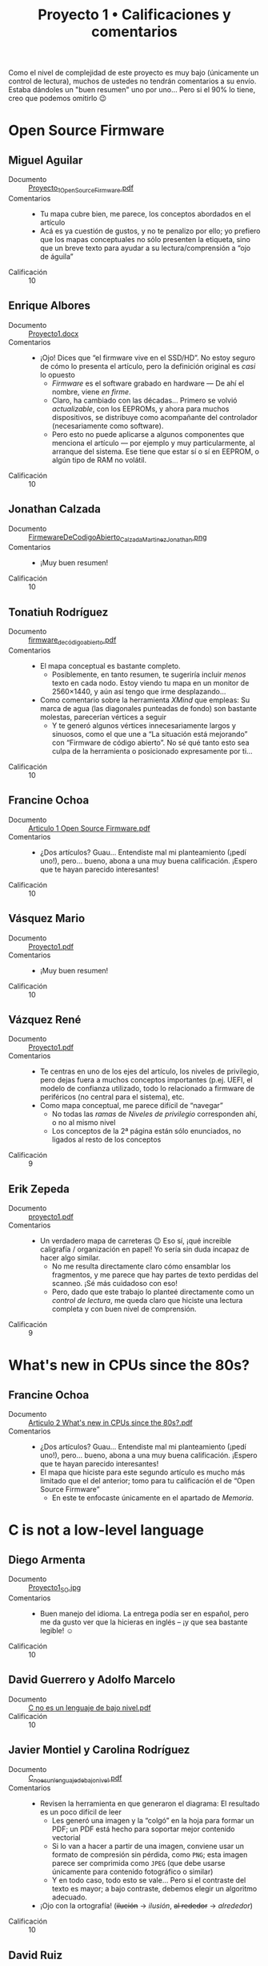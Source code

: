 #+title: Proyecto 1 • Calificaciones y comentarios
#+options: toc:nil

Como el nivel de complejidad de este proyecto es muy bajo (únicamente
un control de lectura), muchos de ustedes no tendrán comentarios a su
envío. Estaba dándoles un "buen resumen" uno por uno... Pero si el 90%
lo tiene, creo que podemos omitirlo 😉

* Open Source Firmware

** Miguel Aguilar
 - Documento :: [[./AguilarMiguel/Proyecto_1_Open_Source_Firmware.pdf][Proyecto_1_Open_Source_Firmware.pdf]]
 - Comentarios ::
   - Tu mapa cubre bien, me parece, los conceptos abordados en el artículo
   - Acá es ya cuestión de gustos, y no te penalizo por ello; yo
     prefiero que los mapas conceptuales no sólo presenten la
     etiqueta, sino que un breve texto para ayudar a su
     lectura/comprensión a “ojo de águila”
 - Calificación :: 10

** Enrique Albores
 - Documento :: [[./AlboresEnrique/Proyecto1.docx][Proyecto1.docx]]
 - Comentarios ::
   - ¡Ojo! Dices que “el firmware vive en el SSD/HD”. No estoy seguro
     de cómo lo presenta el artículo, pero la definición original es
     /casi/ lo opuesto
     - /Firmware/ es el software grabado en hardware — De ahí el
       nombre, viene /en firme/.
     - Claro, ha cambiado con las décadas... Primero se volvió
       /actualizable/, con los EEPROMs, y ahora para muchos
       dispositivos, se distribuye como acompañante del controlador
       (necesariamente como software).
     - Pero esto no puede aplicarse a algunos componentes que menciona
       el artículo — por ejemplo y muy particularmente, al arranque
       del sistema. Ese tiene que estar sí o sí en EEPROM, o algún
       tipo de RAM no volátil.
 - Calificación :: 10

** Jonathan Calzada
 - Documento :: [[./CalzadaJonathan/FirmewareDeCodigoAbierto_Calzada_MartinezJonathan.png][FirmewareDeCodigoAbierto_Calzada_MartinezJonathan.png]]
 - Comentarios ::
   - ¡Muy buen resumen!
 - Calificación :: 10

** Tonatiuh Rodríguez
 - Documento :: [[./RodríguezTonatiuh/firmware_de_código_abierto.pdf][firmware_de_código_abierto.pdf]]
 - Comentarios ::
   - El mapa conceptual es bastante completo.
     - Posiblemente, en tanto resumen, te sugeriría incluir /menos/
       texto en cada nodo. Estoy viendo tu mapa en un monitor de
       2560×1440, y aún así tengo que irme desplazando...
   - Como comentario sobre la herramienta /XMind/ que empleas: Su
     marca de agua (las diagonales punteadas de fondo) son bastante
     molestas, parecerían vértices a seguir
     - Y te generó algunos vértices innecesariamente largos y
       sinuosos, como el que une a “La situación está mejorando” con
       “Firmware de código abierto”. No sé qué tanto esto sea culpa de
       la herramienta o posicionado expresamente por ti...
 - Calificación :: 10

** Francine Ochoa
 - Documento :: [[./OchoaFrancine/Articulo 1 Open Source Firmware.pdf][Articulo 1 Open Source Firmware.pdf]]
 - Comentarios ::
   - ¿Dos artículos? Guau... Entendiste mal mi planteamiento (¡pedí
     uno!), pero... bueno, abona a una muy buena calificación. ¡Espero
     que te hayan parecido interesantes!
 - Calificación :: 10

** Vásquez Mario
 - Documento :: [[./VasquezMario/Proyecto1.pdf][Proyecto1.pdf]]
 - Comentarios ::
   - ¡Muy buen resumen!
 - Calificación :: 10

** Vázquez René
 - Documento :: [[./VazquezRene/Proyecto1.pdf][Proyecto1.pdf]]
 - Comentarios ::
   - Te centras en uno de los ejes del artículo, los niveles de
     privilegio, pero dejas fuera a muchos conceptos importantes
     (p.ej. UEFI, el modelo de confianza utilizado, todo lo
     relacionado a firmware de periféricos (no central para el
     sistema), etc.
   - Como mapa conceptual, me parece difícil de “navegar”
     - No todas las /ramas/ de /Niveles de privilegio/ corresponden
       ahí, o no al mismo nivel
     - Los conceptos de la 2ª página están sólo enunciados, no ligados
       al resto de los conceptos
 - Calificación :: 9

** Erik Zepeda
 - Documento :: [[./ZepedaErik/Proyecto1/proyecto1.pdf][proyecto1.pdf]]
 - Comentarios ::
   - Un verdadero mapa de carreteras 😉 Eso sí, ¡qué increible
     caligrafía / organización en papel! Yo sería sin duda incapaz de
     hacer algo similar.
     - No me resulta directamente claro cómo ensamblar los fragmentos,
       y me parece que hay partes de texto perdidas del scanneo. ¡Sé
       más cuidadoso con eso!
     - Pero, dado que este trabajo lo planteé directamente como un
       /control de lectura/, me queda claro que hiciste una lectura
       completa y con buen nivel de comprensión.
 - Calificación :: 9

* What's new in CPUs since the 80s?

** Francine Ochoa
 - Documento :: [[./OchoaFrancine/Articulo 2 What's new in CPUs since the 80s?.pdf][Articulo 2 What's new in CPUs since the 80s?.pdf]]
 - Comentarios ::
   - ¿Dos artículos? Guau... Entendiste mal mi planteamiento (¡pedí
     uno!), pero... bueno, abona a una muy buena calificación. ¡Espero
     que te hayan parecido interesantes!
   - El mapa que hiciste para este segundo artículo es mucho más
     limitado que el del anterior; tomo para tu calificacíón el de
     “Open Source Firmware”
     - En este te enfocaste únicamente en el apartado de /Memoria/.

* C is not a low-level language

** Diego Armenta
 - Documento :: [[./ArmentaDiego/Proyecto1_SO.jpg][Proyecto1_SO.jpg]]
 - Comentarios ::
   - Buen manejo del idioma. La entrega podía ser en español, pero me
     da gusto ver que la hicieras en inglés -- ¡y que sea bastante
     legible! ☺
 - Calificación :: 10

** David Guerrero y Adolfo Marcelo 
 - Documento :: [[./GuerreroDavid-MarceloAdolfo/C no es un lenguaje de bajo nivel.pdf][C no es un lenguaje de bajo nivel.pdf]]
 - Calificación :: 10

** Javier Montiel y Carolina Rodríguez
 - Documento :: [[./MontielJavier-RodriguezCarolina/C_no_es_un_lenguaje_de_bajo_nivel.pdf][C_no_es_un_lenguaje_de_bajo_nivel.pdf]]
 - Comentarios ::
   - Revisen la herramienta en que generaron el diagrama: El resultado
     es un poco difícil de leer
     - Les generó una imagen y la “colgó” en la hoja para formar un
       PDF; un PDF está hecho para soportar mejor contenido vectorial
     - Si lo van a hacer a partir de una imagen, conviene usar un
       formato de compresión sin pérdida, como =PNG=; esta imagen
       parece ser comprimida como =JPEG= (que debe usarse únicamente
       para contenido fotográfico o similar)
     - Y en todo caso, todo esto se vale... Pero si el contraste del
       texto es mayor; a bajo contraste, debemos elegir un algoritmo
       adecuado.
   - ¡Ojo con la ortografía! (+ilución+ → /ilusión/, +al rededor+ → /alrededor/)
 - Calificación :: 10

** David Ruiz
 - Documento :: [[./RuizDavid/PRSDSO.pdf][PRSDSO.pdf]]
 - Comentarios ::
 - Calificación :: 10

* Tearing apart =printf()=

** Daniel Cruz
 - Documento :: [[./CruzDaniel/MapaConceptual.pdf][MapaConceptual.pdf]]
 - Comentarios ::
   - Cada vez que dices /librería/ para referirte a una /biblioteca/,
     Dios mata a un gatito. Por favor... ¡Piensa en los gatitos!
     - ¿Por qué? Piensa en el símil que describen
     - A una librería vas a /comprar/ un libro. Pagas tu dinero, te
       llevas tu libro, y ese ejemplar ya no está ni estará más en su
       colección.
     - Una biblioteca te /presta/ un libro. El libro se mantiene
       siempre como parte de su acervo, y lo pueden usar –idealmente–
       todos los usuarios que lo requieran
     - Es una confusión habitual, porque en inglés, /biblioteca/ se
       dice _library_, y /librería/ se dice _book store_.
   - Para la explicación... ¿Valía la pena manejar los tres niveles de
     acercamiento que presenta el artículo? (revisa la nota que hice
     a la entrega de José Nava)
 - Calificación :: 10

** Jaime Bautista y Daniel Zanabria
 - Documentos :: [[./BautistaJaime-ZanabriaDaniel/Tearing apart printf.pdf][Tearing apart printf.pdf]], [[./BautistaJaime-ZanabriaDaniel/Proyecto 1_ Tearing apart printf().pdf][Proyecto 1_ Tearing apart printf().pdf]]
 - Comentarios ::
   - ¿Un resumen y un mapa conceptual del mismo artículo? Bueno, no
     hacía falta hacer el trabajo dos veces... Yo no me quejo por
     revisar más, pero a ustedes les tomó el doble de tiempo 😉
   - Cada vez que dices /librería/ para referirte a una /biblioteca/,
     Dios mata a un gatito. Por favor... ¡Piensa en los gatitos!
     - Revisen el comentario al respecto en el envío anterior (Daniel
       Cruz)
   - ¡Excelente que verifiquen cómo funciona esto y presenten un
     ejemplo de consulta de tabla de símbolos!
     - Excelente que lo vinculen con temas que vimos en clase ☺
 - Calificación :: 10

** José Nava
 - Documento :: [[./NavaJose/Proyecto1NavaJose.pdf][Proyecto1NavaJose.pdf]]
 - Comentarios ::
   - Me gusta que te saliste de los “grilletes” del artículo, de dar
     tres niveles de explicación. No es que =printf()= funcione
     diferente dependiendo de qué tan a fondo lo explicas — Y ya que
     leíste completo, presentas la explicación de “1000 segundos”.
 - Calificación :: 10

* Another level of indirection
  Nadie lo eligió

* Anatomy of Linux system call in ARM64
  Nadie lo eligió

* A dive into the world of MS-DOS viruses

** Luis Quintanar
 - Documento :: [[./LuisQuintanar/DevelemosMitos.pdf][DevelemosMitos.pdf]]
 - Comentarios ::
 - Calificación :: 10

** Rosario Ramsés
 - Documento :: [[./RosarioRamses/1.pdf][1.pdf]]
 - Comentarios ::
   - Detalle gramatical: Cuando te refieres al decenio entre 1990 y
     1999, puedes hablar de /la década de los noventa/. Algunas
     personas simplifican y dicen /los noventa/; de forma coloquial sí
     puedes decir /los noventas/, pero evita /los años noventas/ o /la
     década de los noventas/. (→ [[https://www.rae.es/dpd/d%C3%A9cada][Diccionario Panhispánico de Dudas]])
   - Le comenté a Tonatiuh Rodríguez también respecto a esta
     herramienta /XMind/, me parece que genera resultados
     estéticamente buenos, pero más difíciles de seguir. En este caso,
     el generar flechas curvas que alternen su ubicación respecto al
     nodo, y acomodar los nodos siguiendo recorridos /caprichosos/,
     dificulta la lectura (es fácil perderse buscando la dirección)
 - Calificación :: 10
